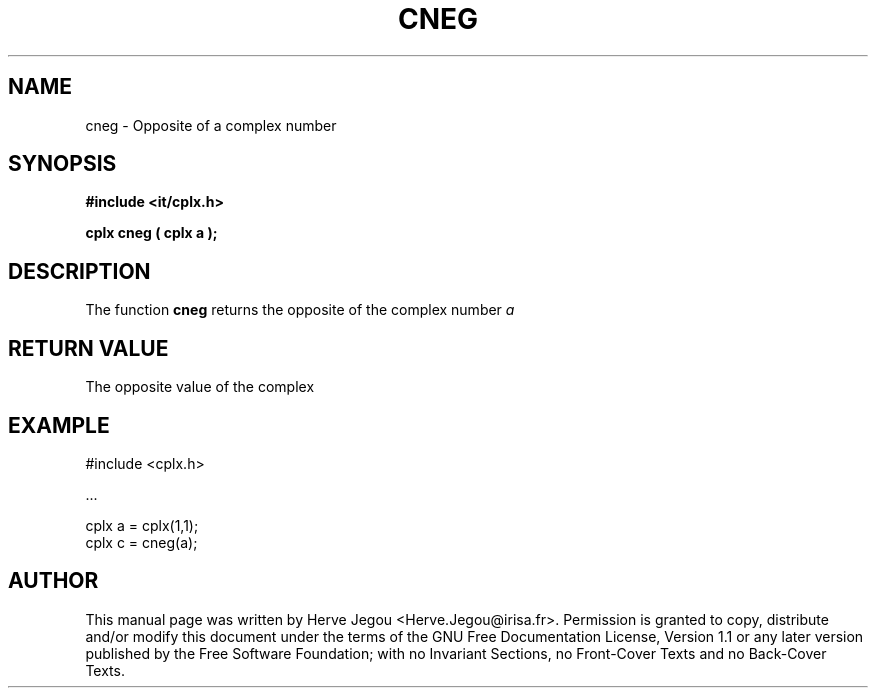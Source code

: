 .\" This manpage has been automatically generated by docbook2man 
.\" from a DocBook document.  This tool can be found at:
.\" <http://shell.ipoline.com/~elmert/comp/docbook2X/> 
.\" Please send any bug reports, improvements, comments, patches, 
.\" etc. to Steve Cheng <steve@ggi-project.org>.
.TH "CNEG" "3" "01 August 2006" "" ""

.SH NAME
cneg \- Opposite of a complex number
.SH SYNOPSIS
.sp
\fB#include <it/cplx.h>
.sp
cplx cneg ( cplx a
);
\fR
.SH "DESCRIPTION"
.PP
The function \fBcneg\fR returns the opposite of the complex number \fIa\fR  
.SH "RETURN VALUE"
.PP
The opposite value of the complex
.SH "EXAMPLE"

.nf

#include <cplx.h>

\&...

cplx a = cplx(1,1);
cplx c = cneg(a);
.fi
.SH "AUTHOR"
.PP
This manual page was written by Herve Jegou <Herve.Jegou@irisa.fr>\&.
Permission is granted to copy, distribute and/or modify this
document under the terms of the GNU Free
Documentation License, Version 1.1 or any later version
published by the Free Software Foundation; with no Invariant
Sections, no Front-Cover Texts and no Back-Cover Texts.
